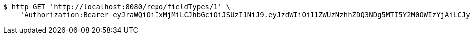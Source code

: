 [source,bash]
----
$ http GET 'http://localhost:8080/repo/fieldTypes/1' \
    'Authorization:Bearer eyJraWQiOiIxMjMiLCJhbGciOiJSUzI1NiJ9.eyJzdWIiOiI1ZWUzNzhhZDQ3NDg5MTI5Y2M0OWIzYjAiLCJyb2xlcyI6W10sImlzcyI6Im1tYWR1LmNvbSIsImdyb3VwcyI6W10sImF1dGhvcml0aWVzIjpbXSwiY2xpZW50X2lkIjoiMjJlNjViNzItOTIzNC00MjgxLTlkNzMtMzIzMDA4OWQ0OWE3IiwiZG9tYWluX2lkIjoiMCIsImF1ZCI6InRlc3QiLCJuYmYiOjE1OTQ0NDkzMzYsInVzZXJfaWQiOiIxMTExMTExMTEiLCJzY29wZSI6ImEuZ2xvYmFsLmZpZWxkX3R5cGUucmVhZCIsImV4cCI6MTU5NDQ0OTM0MSwiaWF0IjoxNTk0NDQ5MzM2LCJqdGkiOiJmNWJmNzVhNi0wNGEwLTQyZjctYTFlMC01ODNlMjljZGU4NmMifQ.BTQCKF5TGbnHfm5vcq5mFHUkH7Ia54qM4gZ2wUzwj_gPuOXtZ7NMvZJEuBu7tV2AynBp5a3PnpR2iBB8Apt0bCxtv3UQvReH0AhlpWKsFVk324HHvvkqzikfsscPWRgoOUOV7wYB1RQzpWatBDe_LmNn3eagfqopDrMDrm5-D1k3Dtg20GhcHDKLL0ulYd_jRVcfAOFHXYpD_MEogWsImx9ylST_fgWTv4eG0zjvylwQphlGsfhOuI8XHBtZfFxCxYBaE5-E1XZpJTygxIjIMzMMHDOZ2PJ7pPEwaYVb1NwyL-tIPCz-_kb-gcmLMsrMB7A6VN8G0DF1Yn7wZsgalA'
----